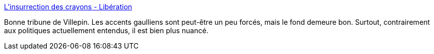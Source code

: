 :jbake-type: post
:jbake-status: published
:jbake-title: L’insurrection des crayons - Libération
:jbake-tags: politique,guerre,france,_mois_nov.,_année_2015
:jbake-date: 2015-11-24
:jbake-depth: ../
:jbake-uri: shaarli/1448351045000.adoc
:jbake-source: https://nicolas-delsaux.hd.free.fr/Shaarli?searchterm=http%3A%2F%2Fwww.liberation.fr%2Fsociete%2F2015%2F01%2F09%2Fl-insurrection-des-crayons_1177304&searchtags=politique+guerre+france+_mois_nov.+_ann%C3%A9e_2015
:jbake-style: shaarli

http://www.liberation.fr/societe/2015/01/09/l-insurrection-des-crayons_1177304[L’insurrection des crayons - Libération]

Bonne tribune de Villepin. Les accents gaulliens sont peut-être un peu forcés, mais le fond demeure bon. Surtout, contrairement aux politiques actuellement entendus, il est bien plus nuancé.
